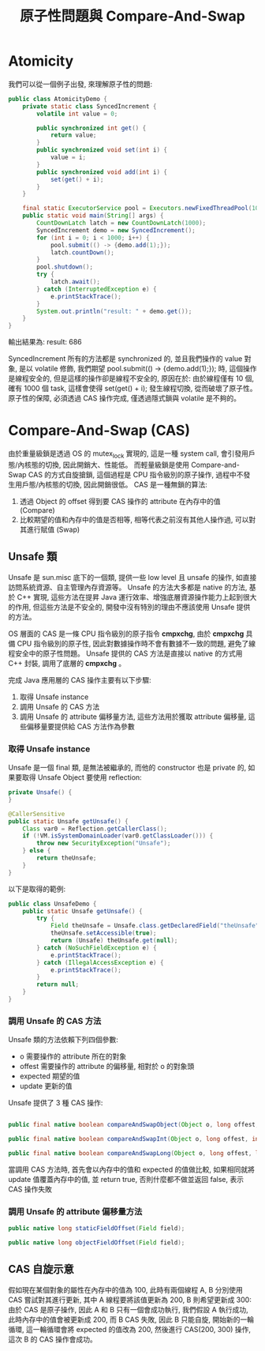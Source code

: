 #+TITLE: 原子性問題與 Compare-And-Swap
* Atomicity
我們可以從一個例子出發, 來理解原子性的問題:
#+begin_src java
public class AtomicityDemo {
    private static class SyncedIncrement {
        volatile int value = 0;

        public synchronized int get() {
            return value;
        }
        public synchronized void set(int i) {
            value = i;
        }
        public synchronized void add(int i) {
            set(get() + i);
        }
    }

    final static ExecutorService pool = Executors.newFixedThreadPool(10);
    public static void main(String[] args) {
        CountDownLatch latch = new CountDownLatch(1000);
        SyncedIncrement demo = new SyncedIncrement();
        for (int i = 0; i < 1000; i++) {
            pool.submit(() -> {demo.add(1);});
            latch.countDown();
        }
        pool.shutdown();
        try {
            latch.await();
        } catch (InterruptedException e) {
            e.printStackTrace();
        }
        System.out.println("result: " + demo.get());
    }
}

#+end_src
輸出結果為:
result: 686

SyncedIncrement 所有的方法都是 synchronized 的, 並且我們操作的 value 對象, 是以 volatile 修飾, 我們期望 pool.submit(() -> {demo.add(1);}); 時, 這個操作是線程安全的, 但是這樣的操作卻是線程不安全的, 原因在於: 由於線程僅有 10 個, 確有 1000 個 task, 這樣會使得 set(get() + i); 發生線程切換, 從而破壞了原子性。 原子性的保障, 必須透過 CAS 操作完成, 僅透過隱式鎖與 volatile 是不夠的。

* Compare-And-Swap (CAS)
由於重量級鎖是透過 OS 的 mutex_lock 實現的, 這是一種 system call, 會引發用戶態/內核態的切換, 因此開銷大、性能低。 而輕量級鎖是使用 Compare-and-Swap CAS 的方式自旋搶鎖, 這個過程是 CPU 指令級別的原子操作, 過程中不發生用戶態/內核態的切換, 因此開銷很低。 CAS 是一種無鎖的算法:
1. 透過 Object 的 offset 得到要 CAS 操作的 attribute 在內存中的值 (Compare)
2. 比較期望的值和內存中的值是否相等, 相等代表之前沒有其他人操作過, 可以對其進行賦值 (Swap)

** Unsafe 類
Unsafe 是 sun.misc 底下的一個類, 提供一些 low level 且 unsafe 的操作, 如直接訪問系統資源、自主管理內存資源等。 Unsafe 的方法大多都是 native 的方法, 基於 C++ 實現, 這些方法在提昇 Java 運行效率、增強底層資源操作能力上起到很大的作用, 但這些方法是不安全的, 開發中沒有特別的理由不應該使用 Unsafe 提供的方法。

OS 層面的 CAS 是一條 CPU 指令級別的原子指令 *cmpxchg*, 由於 *cmpxchg* 具備 CPU 指令級別的原子性, 因此對數據操作時不會有數據不一致的問題, 避免了線程安全中的原子性問題。 Unsafe 提供的 CAS 方法是直接以 native 的方式用 C++ 封裝, 調用了底層的 *cmpxchg* 。

完成 Java 應用層的 CAS 操作主要有以下步驟:
1. 取得 Unsafe instance
2. 調用 Unsafe 的 CAS 方法
3. 調用 Unsafe 的 attribute 偏移量方法, 這些方法用於獲取 attribute 偏移量, 這些偏移量要提供給 CAS 方法作為參數

*** 取得 Unsafe instance
Unsafe 是一個 final 類, 是無法被繼承的, 而他的 constructor 也是 private 的, 如果要取得 Unsafe Object 要使用 reflection:

#+begin_src java
    private Unsafe() {
    }

    @CallerSensitive
    public static Unsafe getUnsafe() {
        Class var0 = Reflection.getCallerClass();
        if (!VM.isSystemDomainLoader(var0.getClassLoader())) {
            throw new SecurityException("Unsafe");
        } else {
            return theUnsafe;
        }
    }

#+end_src

以下是取得的範例:
#+begin_src java
public class UnsafeDemo {
    public static Unsafe getUnsafe() {
        try {
            Field theUnsafe = Unsafe.class.getDeclaredField("theUnsafe");
            theUnsafe.setAccessible(true);
            return (Unsafe) theUnsafe.get(null);
        } catch (NoSuchFieldException e) {
            e.printStackTrace();
        } catch (IllegalAccessException e) {
            e.printStackTrace();
        }
        return null;
    }
}
#+end_src
*** 調用 Unsafe 的 CAS 方法
Unsafe 類的方法依賴下列四個參數:
 * o 需要操作的 attribute 所在的對象
 * offest 需要操作的 attribute 的偏移量, 相對於 o 的對象頭
 * expected 期望的值
 * update 更新的值

Unsafe 提供了 3 種 CAS 操作:
#+begin_src java

    public final native boolean compareAndSwapObject(Object o, long offest, Object expected, Object update);

    public final native boolean compareAndSwapInt(Object o, long offest, int expected, int update);

    public final native boolean compareAndSwapLong(Object o, long offest, long expected, long update);
#+end_src

當調用 CAS 方法時, 首先會以內存中的值和 expected 的值做比較, 如果相同就將 update 值覆蓋內存中的值, 並 return true, 否則什麼都不做並返回 false, 表示 CAS 操作失敗

*** 調用 Unsafe 的 attribute 偏移量方法
#+begin_src java
    public native long staticFieldOffset(Field field);

    public native long objectFieldOffset(Field field);
#+end_src
** CAS 自旋示意
假如現在某個對象的屬性在內存中的值為 100, 此時有兩個線程 A, B 分別使用 CAS 嘗試對其進行更新, 其中 A 線程要將該值更新為 200, B 則希望更新成 300:
[[./image/cas-01.png]]
由於 CAS 是原子操作, 因此 A 和 B 只有一個會成功執行, 我們假設 A 執行成功, 此時內存中的值會被更新成 200, 而 B CAS 失敗, 因此 B 只能自旋, 開始新的一輪循環, 這一輪循環會將 expected 的值改為 200, 然後進行 CAS(200, 300) 操作, 這次 B 的 CAS 操作會成功。
